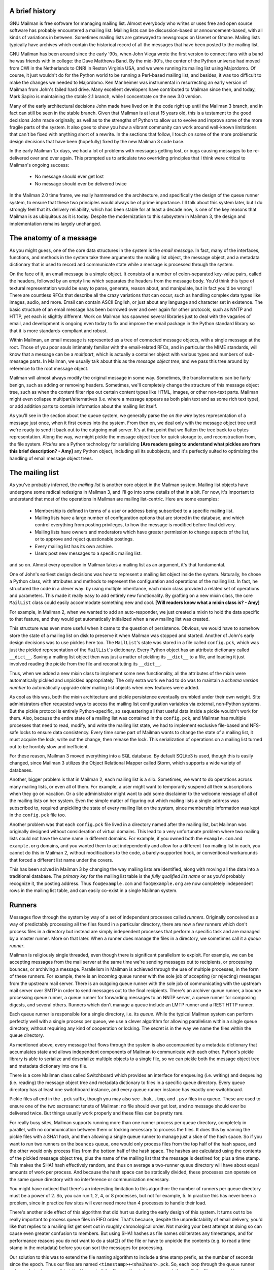 A brief history
===============

GNU Mailman is free software for managing mailing list.  Almost everybody who
writes or uses free and open source software has probably encountered a
mailing list.  Mailing lists can be discussion-based or announcement-based,
with all kinds of variations in between.  Sometimes mailing lists are
gatewayed to newsgroups on Usenet or Gmane.  Mailing lists typically have
archives which contain the historical record of all the messages that have
been posted to the mailing list.

GNU Mailman has been around since the early '90s, when John Viega wrote the
first version to connect fans with a band he was friends with in college: the
Dave Matthews Band.  By the mid-90's, the center of the Python universe had
moved from CWI in the Netherlands to CNRI in Reston Virginia USA, and we were
running its mailing list using Majordomo.  Of course, it just wouldn't do for
the Python world to be running a Perl-based mailing list, and besides, it was
too difficult to make the changes we needed to Majordomo.  Ken Manheimer was
instrumental in resurrecting an early version of Mailman from John's failed
hard drive.  Many excellent developers have contributed to Mailman since then,
and today, Mark Sapiro is maintaining the stable 2.1 branch, while I
concentrate on the new 3.0 version.

Many of the early architectural decisions John made have lived on in the code
right up until the Mailman 3 branch, and in fact can still be seen in the
stable branch.  Given that Mailman is at least 15 years old, this is a
testament to the good decisions John made originally, as well as to the
strengths of Python to allow us to evolve and improve some of the more fragile
parts of the system.  It also goes to show you how a vibrant community can
work around well-known limitations that can't be fixed with anything short of
a rewrite.  In the sections that follow, I touch on some of the more
problematic design decisions that have been (hopefully) fixed by the new
Mailman 3 code base.

In the early Mailman 1.x days, we had a lot of problems with messages getting
lost, or bugs causing messages to be re-delivered over and over again.  This
prompted us to articulate two overriding principles that I think were critical
to Mailman's ongoing success:

 * No message should ever get lost
 * No message should ever be delivered twice

In the Mailman 2.0 time frame, we really hammered on the architecture, and
specifically the design of the queue runner system, to ensure that these two
principles would always be of prime importance.  I'll talk about this system
later, but I do strongly feel that its delivery reliability, which has been
stable for at least a decade now, is one of the key reasons that Mailman is as
ubiquitous as it is today.  Despite the modernization to this subsystem in
Mailman 3, the design and implementation remains largely unchanged.


The anatomy of a message
========================

As you might guess, one of the core data structures in the system is the
*email message*.  In fact, many of the interfaces, functions, and methods in
the system take three arguments: the mailing list object, the message object,
and a metadata dictionary that is used to record and communicate state while a
message is processed through the system.

On the face of it, an email message is a simple object.  It consists of a
number of colon-separated key-value pairs, called the headers, followed by an
empty line which separates the headers from the message body.  You'd think
this type of textural representation would be easy to parse, generate, reason
about, and manipulate, but in fact you'd be wrong!  There are countless RFCs
that describe all the crazy variations that can occur, such as handling
complex data types like images, audio, and more.  Email can contain ASCII
English, or just about any language and character set in existence.  The basic
structure of an email message has been borrowed over and over again for other
protocols, such as NNTP and HTTP, yet each is slightly different.  Work on
Mailman has spawned several libraries just to deal with the vagaries of email,
and development is ongoing even today to fix and improve the email package in
the Python standard library so that it is more standards-compliant and robust.

Within Mailman, an email message is represented as a tree of connected message
objects, with a single message at the root.  Those of you poor souls
intimately familiar with the email-related RFCs, and in particular the MIME
standards, will know that a message can be a *multipart*, which is actually a
container object with various types and numbers of sub-message parts.  In
Mailman, we usually talk about this as the *message object tree*, and we pass
this tree around by reference to the root message object.

Mailman will almost always modify the original message in some way.
Sometimes, the transformations can be fairly benign, such as adding or
removing headers.  Sometimes, we'll completely change the structure of this
message object tree, such as when the content filter rips out certain content
types like HTML, images, or other non-text parts.  Mailman might even collapse
multipart/alternatives (i.e. where a message appears as both plain text and as
some rich text type), or add addition parts to contain information about the
mailing list itself.

As you'll see in the section about the queue system, we generally parse the
*on the wire* bytes representation of a message just once, when it first comes
into the system.  From then on, we deal only with the message object tree
until we're ready to send it back out to the outgoing mail server.  It's at
that point that we flatten the tree back to a bytes representation.  Along the
way, we might pickle the message object tree for quick storage to, and
reconstruction from, the file system.  *Pickles* are a Python technology for
serializing **[Are readers going to understand what pickles are from this brief
description? - Amy]** any Python object, including all its subobjects, and it's
perfectly suited to optimizing the handling of email message object trees.


The mailing list
================

As you've probably inferred, the *mailing list* is another core object in the
Mailman system.  Mailing list objects have undergone some radical redesigns in
Mailman 3, and I'll go into some details of that in a bit.  For now, it's
important to understand that most of the operations in Mailman are mailing
list-centric.  Here are some examples:

 * Membership is defined in terms of a user or address being subscribed to a
   specific mailing list.
 * Mailing lists have a large number of configuration options that are stored
   in the database, and which control everything from posting privileges, to
   how the message is modified before final delivery.
 * Mailing lists have owners and moderators which have greater permission to
   change aspects of the list, or to approve and reject questionable
   postings.
 * Every mailing list has its own archive.
 * Users post new messages to a specific mailing list.

and so on.  Almost every operation in Mailman takes a mailing list as an
argument, it's that fundamental.

One of John's earliest design decisions was how to represent a mailing list
object inside the system.  Naturally, he chose a Python class, with attributes
and methods to represent the configuration and operations of the mailing list.
In fact, he structured the code in a clever way: by using multiple
inheritance, each mixin class provided a related set of operations and
parameters.  This made it really easy to add entirely new functionality.  By
grafting on a new mixin class, the core ``MailList`` class could easily
accommodate something new and cool.
**[Will readers know what a mixin class is? - Amy]**

For example, in Mailman 2, when we wanted to add an auto-responder, we just
created a mixin to hold the data specific to that feature, and they would get
automatically initialized when a new mailing list was created.

This structure was even more useful when it came to the question of
persistence.  Obvious, we would have to somehow store the state of a mailing
list on disk to preserve it when Mailman was stopped and started.  Another of
John's early design decisions was to use pickles here too.  The ``MailList``'s
state was stored in a file called ``config.pck``, which was just the pickled
representation of the ``MailList``'s dictionary.  Every Python object has an
attribute dictionary called ``__dict__``.  Saving a mailing list object then
was just a matter of pickling its ``__dict__`` to a file, and loading it just
involved reading the pickle from the file and reconstituting its ``__dict__``.

Thus, when we added a new mixin class to implement some new functionality, all
the attributes of the mixin were automatically pickled and unpickled
appropriately.  The only extra work we had to do was to maintain a *schema
version number* to automatically upgrade older mailing list objects when new
features were added.

As cool as this was, both the mixin architecture and pickle persistence
eventually crumbled under their own weight.  Site administrators often
requested ways to access the mailing list configuration variables via
external, non-Python systems.  But the pickle protocol is entirely
Python-specific, so sequestering all that useful data inside a pickle wouldn't
work for them.  Also, because the entire state of a mailing list was contained
in the ``config.pck``, and Mailman has multiple processes that need to read,
modify, and write the mailing list state, we had to implement exclusive
file-based and NFS-safe locks to ensure data consistency.  Every time some
part of Mailman wants to change the state of a mailing list, it must acquire
the lock, write out the change, then release the lock.  This serialization of
operations on a mailing list turned out to be horribly slow and inefficient.

For these reason, Mailman 3 moved everything into a SQL database.  By default
SQLite3 is used, though this is easily changed, since Mailman 3 utilizes the
Object Relational Mapper called Storm, which supports a wide variety of
databases.

Another, bigger problem is that in Mailman 2, each mailing list is a silo.
Sometimes, we want to do operations across many mailing lists, or even all of
them.  For example, a user might want to temporarily suspend all their
subscriptions when they go on vacation.  Or a site administrator might want to
add some disclaimer to the welcome message of all of the mailing lists on her
system.  Even the simple matter of figuring out which mailing lists a single
address was subscribed to, required unpickling the state of every mailing list
on the system, since membership information was kept in the ``config.pck``
file too.

Another problem was that each ``config.pck`` file lived in a directory named
after the mailing list, but Mailman was originally designed without
consideration of virtual domains.  This lead to a very unfortunate problem
where two mailing lists could not have the same name in different domains.
For example, if you owned both the ``example.com`` and ``example.org``
domains, and you wanted them to act independently and allow for a different
``foo`` mailing list in each, you cannot do this in Mailman 2, without
modifications to the code, a barely-supported hook, or conventional
workarounds that forced a different list name under the covers.

This has been solved in Mailman 3 by changing the way mailing lists are
identified, along with moving all the data into a traditional database.
The *primary key* for the mailing list table is the *fully qualified list
name* or as you'd probably recognize it, the posting address.  Thus
``foo@example.com`` and ``foo@example.org`` are now completely independent
rows in the mailing list table, and can easily co-exist in a single Mailman
system.


Runners
=======

Messages flow through the system by way of a set of independent processes
called *runners*.  Originally conceived as a way of predictably processing all
the files found in a particular directory, there are now a few runners which
don't process files in a directory but instead are simply independent
processes that perform a specific task and are managed by a master runner.
More on that later.  When a runner does manage the files in a directory, we
sometimes call it a *queue runner*.

Mailman is religiously single threaded, even though there is significant
parallelism to exploit.  For example, we can be accepting messages from the
mail server at the same time we're sending messages out to recipients, or
processing bounces, or archiving a message.  Parallelism in Mailman is
achieved through the use of multiple processes, in the form of these runners.
For example, there is an *incoming* queue runner with the sole job of
accepting (or rejecting) messages from the upstream mail server.  There is an
outgoing queue runner with the sole job of communicating with the upstream
mail server over SMTP in order to send messages out to the final recipients.
There's an archiver queue runner, a bounce processing queue runner, a queue
runner for forwarding messages to an NNTP server, a queue runner for composing
digests, and several others.  Runners which don't manage a queue include an
LMTP runner and a REST HTTP runner.

Each queue runner is responsible for a single directory, i.e. its *queue*.
While the typical Mailman system can perform perfectly well with a single
process per queue, we use a clever algorithm for allowing parallelism within a
single queue directory, without requiring any kind of cooperation or locking.
The secret is in the way we name the files within the queue directory.

As mentioned above, every message that flows through the system is also
accompanied by a metadata dictionary that accumulates state and allows
independent components of Mailman to communicate with each other.  Python's
pickle library is able to serialize and deserialize multiple objects to a
single file, so we can pickle both the message object tree and metadata
dictionary into one file.

There is a core Mailman class called Switchboard which provides an interface
for enqueuing (i.e. writing) and dequeuing (i.e. reading) the message object
tree and metadata dictionary to files in a specific queue directory.  Every
queue directory has at least one switchboard instance, and every queue runner
instance has exactly one switchboard.

Pickle files all end in the ``.pck`` suffix, though you may also see ``.bak``,
``.tmp``, and ``.psv`` files in a queue.  These are used to ensure one of the
two sacrosanct tenets of Mailman: no file should ever get lost, and no message
should ever be delivered twice.  But things usually work properly and these
files can be pretty rare.

For really busy sites, Mailman supports running more than one runner process
per queue directory, completely in parallel, with no communication between
them or locking necessary to process the files.  It does this by naming the
pickle files with a SHA1 hash, and then allowing a single queue runner to
manage just a slice of the hash space.  So if you want to run two runners on
the ``bounces`` queue, one would only process files from the top half of the
hash space, and the other would only process files from the bottom half of the
hash space.  The hashes are calculated using the contents of the pickled
message object tree, plus the name of the mailing list that the message is
destined for, plus a time stamp.  This makes the SHA1 hash effectively random,
and thus on average a two-runner queue directory will have about equal amounts
of work per process.  And because the hash space can be statically divided,
these processes can operate on the same queue directory with no interference
or communication necessary.

You might have noticed that there's an interesting limitation to this
algorithm: the number of runners per queue directory must be a power of 2.
So, you can run 1, 2, 4, or 8 processes, but not for example, 5.  In practice
this has never been a problem, since in practice few sites will ever need more
than 4 processes to handle their load.

There's another side effect of this algorithm that did hurt us during the
early design of this system.  It turns out to be really important to process
queue files in FIFO order.  That's because, despite the unpredictability of
email delivery, you'd like that replies to a mailing list get sent out in
roughly chronological order.  Not making your best attempt at doing so can
cause even greater confusion to members.  But using SHA1 hashes as file names
obliterates any timestamps, and for performance reasons you do not want to do
a stat(2) of the file or have to unpickle the contents (e.g. to read a time
stamp in the metadata) before you can sort the messages for processing.

Our solution to this was to extend the file naming algorithm to include a time
stamp prefix, as the number of seconds since the epoch.  Thus our files are
named ``<timestamp>+<sha1hash>.pck``.  So, each loop through the queue runner
only needs to do an ``os.listdir()`` to get all the files waiting to be
processed, then split the file name and ignore any where the SHA1 hash doesn't
match its slice of responsibility, then sort the files based on the timestamp
part of the file name.

In practice this has worked extremely well for at least a decade, with only
the occasional minor bug fix or elaboration to handle obscure corner cases and
failure modes.  It's one of the most stable parts of Mailman and was largely
ported untouched from Mailman 2 to Mailman 3.


The master queue runner
=======================

"One process to rule them all."

With all these runner processes, we needed a simple way to start and stop them
consistently.  Thus the master runner process was born, and it must be able to
handle both queue runners, and runners which do not manage a queue.  For
example, in Mailman 3, we accept messages from the incoming upstream mail
server via LMTP, which is a protocol similar to SMTP, but which operates only
for local delivery and thus can be much simpler, as it doesn't need to deal
with the vagaries of delivering mail over the wild and crazy unpredictable
internet.  The LMTP runner simply listens on a port, waiting for its upstream
mail server to connect and send it some message bytes.  It then parses this
byte stream into a message object tree, creates an initial metadata dictionary
and enqueues this into a processing queue directory.

We also have a runner that listens on another port and processes REST requests
over HTTP.  More on this later, but this process doesn't actually touch any
files on disk at all.

Still, a typical running Mailman system might have 8 or 10 processes, and they
all need to be stopped and started appropriately and conveniently.  They can
also crash occasionally, for example when a bug in Mailman causes an exception
to occur that isn't caught.  In cases like this, the master will restart the
runner process, and because of the "never lose a message" and "never deliver a
message twice" mantras, it will generally just pick up where it left off.

When the master watcher starts, it looks in a configuration file to determine
how many and which types of child runners to start.  For the LMTP and REST
runners, there is usually exactly one such process.  For the queue runners, as
mentioned above, there can be a power-of-2 number of parallel processes.  The
master forks and execs all the runner processes based on the configuration
file, passing in the appropriate command line arguments for each (e.g. to tell
the subprocess which slice of the hash space to look at).  Then the master
basically sits in an infinite loop, blocking until one of its child processes
exits.  It keeps track of the process ID for each child, along with a count of
the number of times the child has been restarted.  This latter is to prevent a
catastrophic bug from causing a cascade of unstoppable restarts.  There's a
configuration variable which specifies how many restarts are allowed, after
which an error is logged and the runner is not restarted.

When a child does exit, the master looks at both the exit code and the signal
that killed the subprocess.  Each runner process installs a number of signal
handlers with the following semantics:

 * SIGTERM - intentionally stop the subprocess.  It is not restarted.  SIGTERM
   is what ``init`` will kill the process with when changing run levels, and
   it's also the signal that Mailman itself uses to stop the subprocess.
 * SIGINT - also used to intentionally stop the subprocess, it's the signal
   that occurs when *control-C* is used in a shell.  The runner is not
   restarted.
 * SIGHUP - tells the process to close and reopen their log files, but to keep
   running.  This is used when rotating log files.
 * SIGUSR1 - initially stop the subprocess, but allow the master to restart
   the process.  This is used in the ``restart`` command of init scripts.

The master also installs handlers for all four of these signals, but it
doesn't do much more than forward them to all its subprocesses.  So if you
sent SIGTERM to the master, all the subprocesses would get SIGTERM'd and
exit.  The master would know that the subprocess exited because of SIGTERM and
it would know that this was an intentional stoppage, so it would not restart
the runner.

The master installs one other signal handler, on SIGALRM.  It does this
because the master acquires a file lock with a lifetime of about a day and a
half, to ensure that only one master is running at any one time.  Multiple
masters would really screw things up!  Just to be safe though, the master
wakes up about once a day and refreshes this file lock.  So the lock should
never time out or be broken while Mailman is running, unless of course your
system crashes, or the master is killed with an uncatchable signal.  In those
cases, the command line interface to the master process provides a switch to
override a stale lock.

This leads me to the last bit of the master watcher story, the command line
interface to it.  The actual master script takes very few command line
options.  Both it and the queue runner scripts are intentionally kept simple.
This wasn't the case in Mailman 2, where the master script was fairly complex
and tried to do too much.  This made it more difficult to understand and
debug.  In Mailman 3, the real CLI for the master process is in the
``bin/mailman`` script, a kind of uber-script that contains a number of
subcommands, in a style made popular by programs like Subversion.  This is
nice because you only have a few programs that need to be installed on your
shell's ``PATH``.  ``bin/mailman`` has subcommands to start, stop, and restart
the master, as well as all the subprocesses, and also to cause all the log
files to be reopened.  The ``start`` subcommand forks and execs the master
process, while the others simply send the appropriate signal to the master,
which then propagates it to its subprocesses as described above.

This improved separation of responsibility make it much easier to understand
each individual piece.


Rules, links, and chains
========================

A mailing list posting goes through several phases from the time it's first
received, until the time it's sent out to the list's membership.  In Mailman
2, each processing step was represented by a *handler*, and a string of
handlers were put together into a *pipeline*.  So, when a message came into
the system, Mailman would first determine which pipeline would be used to
process it, and then each handler in the pipeline would be called in turn.
Some handlers would do moderation functions (i.e. "is this person allowed to
post to the mailing list?"), others would do modification functions
(i.e. "which headers should I remove and add?"), and others would copy the
message to other queues.  A few examples of the latter are:

 * A message accepted for posting would be copied to the *archiver* queue at
   some point, so that its queue runner would add the message to the archive.
 * A copy of the message eventually had to end up in the *outgoing* queue so
   that it could be delivered to the upstream mail server, which has the
   ultimate responsibility of delivery to a list member.
 * A copy of the message had to get put into a digest for people who wanted
   only occasional, regular traffic from the list, rather than an individual
   message whenever someone sent it.

The pipeline-of-handlers architecture proved to be quite powerful.  It
provided an easy way that people could extend and modify Mailman to do custom
operations.  The interface for a handler was fairly straightforward, and it
was a simple matter to implement a new handler, ensuring it got added to the
right pipeline in the right location to accomplish the custom operation.

One problem with this though was that mixing moderation and modification in
the same pipeline became problematic.  The handlers had to be sequenced in the
pipeline just so, or unpredictable or undesirable things would happen.
Sometimes, you might just want to moderate the message without modifying it,
or vice versa.  So in Mailman 3, we've split these two operations into
separate subsystems.

In Mailman 3, the LMTP runner parses the messages bytes into a message object
tree and creates an initial metadata dictionary for the message.  It then
enqueues these to one or another queue directory.  Some messages may be *email
commands* (e.g. to join or leave a mailing list, to get automated help, etc.)
which are handled by a separate queue.  Most messages are postings to the
mailing list, and these get put in the *incoming* queue.  The incoming queue
runner processes each message sequentially through a *chain* consisting of any
number of *links*.  There is a built-in chain that most mailing lists use, but
even this is configurable.

Each link in the chain contains three pieces of information: a rule name, an
action, and a parameter for the action.  *Rules* are simple pieces of code
which gets passed the typical three parameters, the mailing list, the message
object, and the metadata dictionary.  Rules are not supposed to modify the
message, and make and return just a binary decision.  Did the rule match or
not?  There are rules for recognizing pre-approved postings, for catching mail
loops, and for recognizing various conditions which allow or disallow a
posting.  It's important to note that the rule itself does not dispose of a
disallowed posting, it just indicates whether the condition to disallow it
matched or not.  Each rule that matches gets added to a list in the metadata
dictionary, and each rule that misses gets added to a different list.  That
way, later on, Mailman will know exactly which rules matched and which ones
missed.

The central chain-processing loop then calls each rule in turn, and if the
rule matches, it executes the chain link's action.  Most links defer action
until later, which has the effect of grouping the moderation rules together, so
that every cause for discarding a message can be recorded.  Actions can also
*jump* to another chain, and there are chains which discard, reject
(i.e. bounce back to the original author), and accept messages, as well as
hold them for manual moderation.  Thus accepting a message is implemented in
the chain as a jump to the standard *accept* chain.

A special action called *detour* can also be taken.  You can think of a detour
as suspending the processing of the current chain, pushing its state on a
stack, and jumping to a new chain.  When that new chain is exhausted, the old
chain is popped off the stack and resumed at the next link.  Detours are
currently only used to process a message through dynamically created chains,
such as those that match header values based on database or configuration file
entries.

Because chains and rules are extensible and customizable, just about any
processing pipeline you can imagine can be implemented.


Handlers and pipelines
======================

Let's say that once a message as made its way through the chains and rules,
Mailman has determined that it can be posted to the mailing list.  Every
subscribed member will get a copy of the message, but Mailman must first
modify the message to meet its standards.  For example, some headers may get
added or deleted, and some messages may get some extra decorations that
provide useful information, such as how to leave the mailing list.  These
modifications are performed by a *pipeline* which contains a sequence of
*handlers*.  In a manner similar to chains and rules, pipelines and handlers
are extensible, but there are a number of built-in pipelines for the common
cases.  Handlers have a similar interface as rules, accepting a mailing list,
message object, and metadata dictionary.  However unlike rules, handlers can
and do modify the message.

For example, a posted message needs to have a ``Precedence:`` header added
which tells other automated software that this message came from a mailing
list.  This header is a defacto standard to prevent e.g. vacation programs
from responding back to the mailing list.  Adding this header (among other
header modifications) is done by the ``cook-headers`` handler.  Unlike with
rules, handler order generally doesn't matter, although enqueuing the message
to the outgoing, archiver, digest, and NNTP queue runners also happens via
handlers, so these usually appear at the end of the pipeline.


VERP
====

*VERP* stands for *Variable Envelope Return Path*, and it is a well-known
technique that mailing lists can use to unambiguously determine recipient
addresses which bounce.  When an address on a mailing list is no longer
active, the recipient's mail server will bounce the message.  In the case of a
mailing list, you want this bounce to go back to the mailing list, not to the
original author of the message.  The author can't do anything about the
bounce, and worse, sending the bounce back to the author can leak information
about who is subscribed to the mailing list.  When the mailing list gets the
bounce, it can does something useful, such as disable the bouncing address or
remove it from the list's membership.

There are two general problems with this.  First, even though there is a
standard format for these bounces (called "delivery status notifications")
many mail servers out there do not conform to it.  Instead, the body of their
bounce messages can contain just about any amount of
difficult-to-machine-parse gobbledygook, and of course you really want to
automate the process of bounce detection.  In fact, Mailman uses a library
that contains dozens of bounce format heuristics, which at least do better
than nothing.

Second, imagine the situation where a member of a mailing list has several
forwards.  She might be subscribed to the list with her anne@example.com
address, but this might forward to person@example.org which might further
forward the message to me@example.net.  When the server at example.net gets
the message at the final destination, it will usually just send a bounce
saying that me@example.net is no longer valid.  But the Mailman server that
sent the message only knows the member as anne@example.com, so the bounce
flagging me@example.net will not contain a subscribed address, and will just
get discarded.

Along comes VERP, which exploits a requirement of the fundamental SMTP
protocol to provide unambiguous bounce detection, by returning such bounce
messages to the *envelope sender*.  This is not the ``From:`` field in the
message body, but in fact the ``MAIL FROM`` value during the SMTP dialog.
This is preserved along the delivery route, and the ultimate receiving mail
server is required by the protocol to send the bounces to this address.  We
can use this fact to encode the original recipient email address into the
``MAIL FROM`` value.

For example, let's say that the recipient is anne@example.com and the Mailman
server is mylist@example.org.  The envelope sender for a mailing list posting
sent to anne@example.com will be mylist-bounce+anne=example.com@example.org.
The ``+`` here is a local address separator, which is a format supported by
most modern mail servers.  So when the bounce comes back, it will actually get
delivered to ``mylist-bounce@example.com`` but with the ``To:`` header still
set to the encoded recipient address.  Mailman can then parse this ``To:``
header to decode the original recipient, e.g. anne@example.com.

While VERP is an extremely powerful tool for culling bad addresses from the
mailing list, it does have one potentially important disadvantage.  Using VERP
requires that Mailman send out exactly one copy of the message per recipient.
Without VERP, Mailman can bundle up identical copies of an outgoing message
for multiple recipients, thus reducing overall bandwidth and processing time.
But VERP requires a unique ``MAIL FROM`` for each recipient, and the only way
to do that is to send a unique copy of the message.  Generally this is an
acceptable trade-off, and in fact, once these individualized messages are
being sent for VERP anyway, there are a lot of useful things Mailman can also
do.  For example, it can embed a URL in the footer of the message customized
for each recipient which gives them a direct link to unsubscribe from the
list.  You could even imagine various types of *mail-merge* operations for
customizing the body of the message for each individual recipient.


REST
====

One of the key architectural changes in Mailman 3 addresses a common request
over the years: allow Mailman to be more easily integrated with external
systems.  When I was hired by Canonical in 2007, my job was originally to add
mailing lists to Launchpad.  I knew that Mailman 2 could do the job, but we
had the pesky problem that the web ui would have to be thrown away because we
did not want to expose Mailman's ancient circa-1996 user interface to users.
Since Launchpad mailing lists were almost always going to be discussion lists,
we wanted very little variability in the way they operated.  List
administrators would not need the plethora of options available in the typical
Mailman site, and what few options they would need could be specified through
the Launchpad web ui.

At the time, Launchpad was not open source, so we had to design the integration
in such a way that Mailman 2's GPLv2 code could not infect Launchpad.  This
led to a number of architectural decision during that integration design that
were quite tricky and somewhat inefficient.  Because Launchpad is now open
source, these hacks wouldn't be necessary today, but having to do it this way
did provide some very valuable lessons on how a web ui-less Mailman could be
integrated with external systems.  The vision I started to form was of a core
engine that implemented mailing list operations efficiently and reliably, and
that could be managed by any kind of web front-end, including ones written in
Zope, Django, even non-Python frameworks such as PHP, or with no web ui at
all.

There were a number of technologies at the time that would allow this, and in
fact Mailman's integration with Launchpad is based on XMLRPC.  But XMLRPC has
a number of problems that make it a less than ideal protocol.

A year or so after mailing lists became operational in Launchpad, we hired
Leonard Richardson to design and implement an API for Launchpad so that it too
could be managed, controlled, and queried without the use of the web ui.
Leonard is an expert on REST (Representational State Transfer) defined by Roy
Fielding in 2000, but only really becoming widely known years later.  Leonard
had written the definitive O'Reilly book on REST, and was instrumental in
teaching the Launchpad team the techniques and principles behind it.  He was
one of the key architects and developers behind Launchpad's adoption of REST,
but all the Launchpad developers at the time began exposing bits of Launchpad
in the API.

I drank the Kool-aid and became a big fan.  I soon realized that this was the
perfect fit for Mailman 3 and began building an infrastructure for exposing
Mailman's functionality though a REST API.

One problem was finding an appropriate toolkit to do this with.  It's not a
particular goal of mine to implement all the HTTP bits and pieces, along with
the dispatcher, response code, and object representation encoding necessary to
make this work.  Fortunately Leonard and the other Launchpad developers had
written a nice GPL-compatible library to hook Zope interfaces up to an API
almost automatically.  I began using this library and had some initial
successes.  But I soon ran into several roadblocks which caused me to abandon
this library.  The primary reason was that, even though Mailman heavily uses
Zope interfaces internally, it's not at all a Zope application the way
Launchpad was.  Leonard's library worked beautifully for Zope applications,
but it was unwieldy and much too heavyweight for a non-Zope application like
Mailman.

It was about this time that I attended a Python conference where a talk on
``restish.io`` was given.  This seemed like exactly the kind of lightweight
toolkit I needed, and indeed it was effortless (and kind of joyful) to rip
out all the old REST stuff and re-implement it on top of restish.io.  Now, it
takes me just minutes to expose some new functionality over REST.

I'm convinced this is a powerful paradigm that more applications should
adopt.  A core engine that implements its basic functionality well, with a
REST API used to query and control it, is an architecture that is extremely
flexible and can be used and integrated in ways that are beyond the initial
vision of the system designers.  I'm excited when I hear how people want to
use Mailman 3 in ways I didn't imagine, and I think "yes, you can do that via
the REST API".

Not only does this design allow for much greater choices for deployment, even
the official components of the system can be designed and implemented
independently.  For example, the new official web ui for Mailman 3 is
technically a separate project with its own codebase, and in fact while I help
inform its direction, I can leave the creation of it to much more talented web
designers.  These outstanding developers are empowered to make decisions,
create designs, and execute implementations without my being a bottleneck, or
(hopefully!) a hindrance.  The web ui can feed back into the core engine
implementation by requesting additional functionality, exposed through the
REST API, but they needn't wait for it, since they can mock up the server side
on their end and continue experimenting and developing the web ui.  Once the
core engine catches up, they can hook it all together and watch it work for
real.

We plan to use the REST API for many more things, including allowing the
scripting of common operations, and even integration with IMAP or NNTP servers
for alternative access to the archives.


Lessons
=======

Well, I've pretty much ran out of time, and there are lots of other
interesting architectural decisions in Mailman which I can't cover.  These
include the configuration subsystem, the testing infrastructure, the database
layer, the use of interfaces, archiving, mailing list styles, the email
commands and command line interface, internationalization, and integration
with the outgoing mail server.  Contact us on the developers mailing list and
I'm happy to go into more detail.

To wrap up, here are some lessons I've learned while rewriting a popular,
established, and stable piece of the open source ecosystem.

* Use test driven development (TDD).  There really is no other way!  Mailman 2
  largely lacks an automated test suite, and while it's true that not all of
  the Mailman 3 code base is covered by its test suite, most of it is, and all
  new code is required to be accompanied by tests, using either unittests or
  doctests.  Doing TDD is the only way to give you confidence that the changes
  you make today do not introduce regressions in existing code.  Yes, TDD can
  sometimes take longer, but think of it as an investment in the future
  quality of your code.  In that way, *not* having a good test suite means
  you're just wasting your time.  Remember the mantra: untested code is broken
  code. 

* Get your bytes/strings story straight from the beginning.  In Python 3, a
  sharp distinction is made between unicode text strings and byte arrays,
  which, while initially painful, is a huge benefit to writing correct code.
  Python 2 blurred this line by having unicodes and 8-bit strings, with some
  automated coercions between them.  While appearing to be a useful
  convenience, problems with this fuzzy line is the number one cause of bugs
  in Mailman 2.  This is not helped by the fact that email is notoriously
  difficult to classify between strings and bytes.  Technically, the
  on-the-wire representation of an email is as a sequence of bytes, but these
  bytes are almost always ASCII, and there is a strong temptation to
  manipulate message components as text.  The email standards themselves
  describe how human readable, non-ASCII text can be safely encoded, so even
  things like finding a ``Re:`` prefix in a ``Subject:`` header will be text
  operations, not byte operations.  Mailman's principle is to convert all text
  to unicode as early as possible, deal with the text as unicode internally,
  and only convert it back to bytes on the way out.  It's critical to be clear
  in your mind right from the start when you're dealing with bytes and when
  you're dealing with text (unicode), since it's very difficult to retrofit
  this fundamental model shift later.

* Internationalize your application from the start.  Do you want your
  application to only be used by the minority of the world that speaks English?
  Think about how many fantastic users this ignores!  It's not hard to
  set up internationalization, and Python provides lots of good tools for
  making this easy, many of which were pioneered in Mailman.  I've even spun
  off some higher level libraries that provide a very nice API for
  internationalization.  Don't worry about the translations to start with, if
  your application is accessible to the world's wealth of languages, you will
  have volunteer translators knocking down your door to help.

GNU Mailman is a vibrant project with a healthy user base, and lots
of opportunities for contributions.  Here are some resources you can use if
you think you'd like to help us out, which I hope you do!

Primary web site        : http://www.list.org
Project wiki            : http://wiki.list.org
Developer mailing list  : mailman-developers@python.org
Users mailing list      : mailman-users@python.org
Freenode IRC channel    : #mailman
